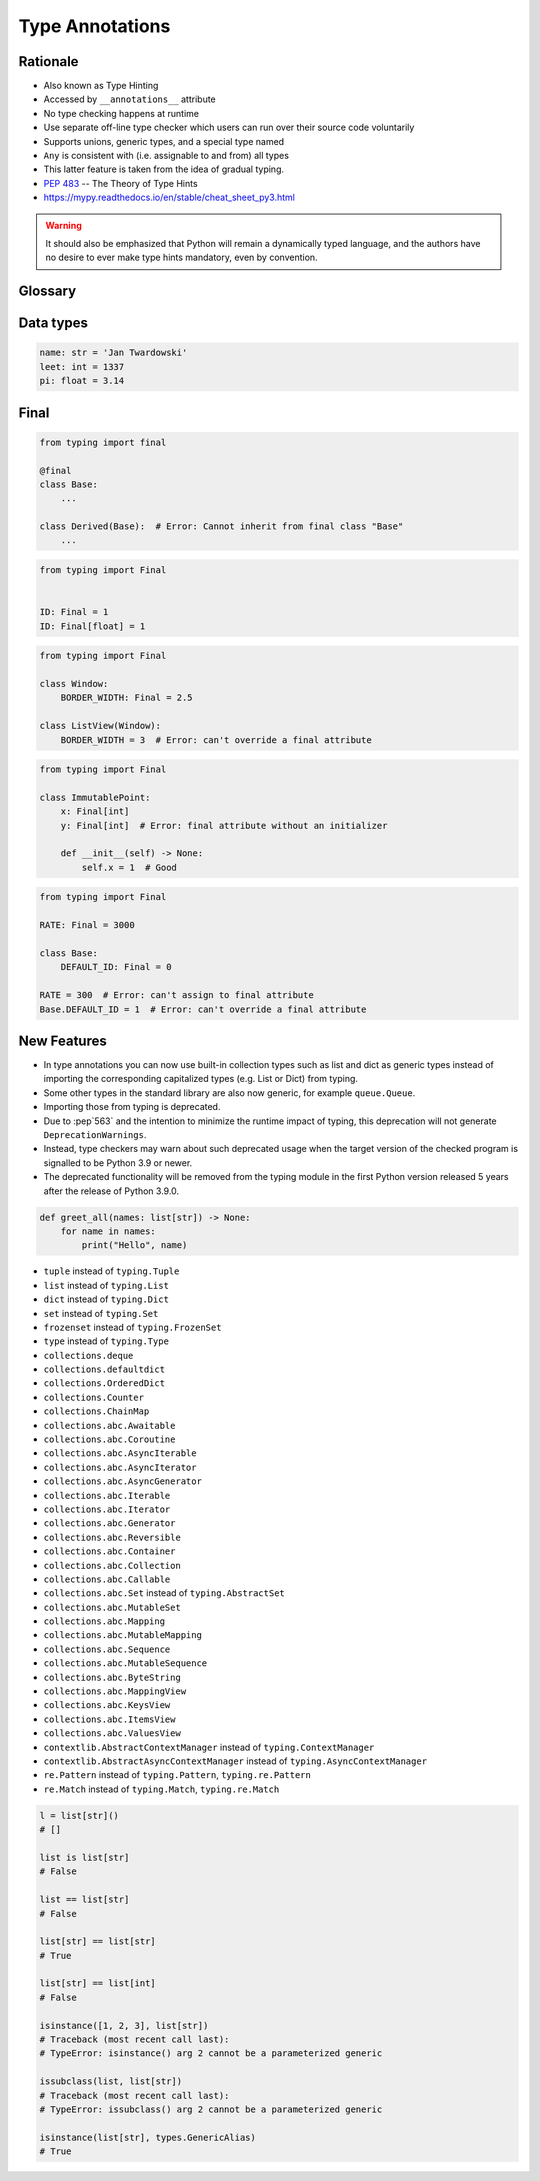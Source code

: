 .. _Type Annotations:

****************
Type Annotations
****************


Rationale
=========
.. versionadded:: Python 3.5
    :pep:`484` -- Type Hints

* Also known as Type Hinting
* Accessed by ``__annotations__`` attribute
* No type checking happens at runtime
* Use separate off-line type checker which users can run over their source code voluntarily
* Supports unions, generic types, and a special type named
* ``Any`` is consistent with (i.e. assignable to and from) all types
* This latter feature is taken from the idea of gradual typing.
* :pep:`483` -- The Theory of Type Hints
* https://mypy.readthedocs.io/en/stable/cheat_sheet_py3.html

.. warning:: It should also be emphasized that Python will remain a dynamically typed language, and the authors have no desire to ever make type hints mandatory, even by convention.


Glossary
========
.. glossary::

    Generic
        A type that can be parameterized, typically a container.
        Also known as a parametric type or a generic type.
        For example: ``dict``.

    Parameterized Generic
        A specific instance of a generic with the expected types for container elements provided.
        Also known as a parameterized type.
        For example: ``dict[str, int]``.


Data types
==========
.. code-block:: python

    name: str = 'Jan Twardowski'
    leet: int = 1337
    pi: float = 3.14



Final
=====
.. versionadded:: Python 3.8
    :pep:`591` -- Adding a final qualifier to typing

.. code-block:: python

    from typing import final

    @final
    class Base:
        ...

    class Derived(Base):  # Error: Cannot inherit from final class "Base"
        ...

.. code-block:: python

    from typing import Final


    ID: Final = 1
    ID: Final[float] = 1

.. code-block:: python

    from typing import Final

    class Window:
        BORDER_WIDTH: Final = 2.5

    class ListView(Window):
        BORDER_WIDTH = 3  # Error: can't override a final attribute

.. code-block:: python

    from typing import Final

    class ImmutablePoint:
        x: Final[int]
        y: Final[int]  # Error: final attribute without an initializer

        def __init__(self) -> None:
            self.x = 1  # Good

.. code-block:: python

    from typing import Final

    RATE: Final = 3000

    class Base:
        DEFAULT_ID: Final = 0

    RATE = 300  # Error: can't assign to final attribute
    Base.DEFAULT_ID = 1  # Error: can't override a final attribute


New Features
============
.. versionadded:: Python 3.9
    :pep:`585` -- Type Hinting Generics In Standard Collections

* In type annotations you can now use built-in collection types such as list and dict as generic types instead of importing the corresponding capitalized types (e.g. List or Dict) from typing.
* Some other types in the standard library are also now generic, for example ``queue.Queue``.
* Importing those from typing is deprecated.
* Due to :pep`563` and the intention to minimize the runtime impact of typing, this deprecation will not generate ``DeprecationWarnings``.
* Instead, type checkers may warn about such deprecated usage when the target version of the checked program is signalled to be Python 3.9 or newer.
* The deprecated functionality will be removed from the typing module in the first Python version released 5 years after the release of Python 3.9.0.


.. code-block:: python

    def greet_all(names: list[str]) -> None:
        for name in names:
            print("Hello", name)

.. code-block:: python
    :caption: You can try this feature since Python 3.7 with ``from __future__ import annotations``

    from __future__ import annotations

    def find(haystack: dict[str, list[int]]) -> int:
        ...


* ``tuple`` instead of ``typing.Tuple``
* ``list`` instead of ``typing.List``
* ``dict`` instead of ``typing.Dict``
* ``set`` instead of ``typing.Set``
* ``frozenset`` instead of ``typing.FrozenSet``
* ``type`` instead of ``typing.Type``
* ``collections.deque``
* ``collections.defaultdict``
* ``collections.OrderedDict``
* ``collections.Counter``
* ``collections.ChainMap``
* ``collections.abc.Awaitable``
* ``collections.abc.Coroutine``
* ``collections.abc.AsyncIterable``
* ``collections.abc.AsyncIterator``
* ``collections.abc.AsyncGenerator``
* ``collections.abc.Iterable``
* ``collections.abc.Iterator``
* ``collections.abc.Generator``
* ``collections.abc.Reversible``
* ``collections.abc.Container``
* ``collections.abc.Collection``
* ``collections.abc.Callable``
* ``collections.abc.Set`` instead of ``typing.AbstractSet``
* ``collections.abc.MutableSet``
* ``collections.abc.Mapping``
* ``collections.abc.MutableMapping``
* ``collections.abc.Sequence``
* ``collections.abc.MutableSequence``
* ``collections.abc.ByteString``
* ``collections.abc.MappingView``
* ``collections.abc.KeysView``
* ``collections.abc.ItemsView``
* ``collections.abc.ValuesView``
* ``contextlib.AbstractContextManager``  instead of ``typing.ContextManager``
* ``contextlib.AbstractAsyncContextManager``  instead of ``typing.AsyncContextManager``
* ``re.Pattern``  instead of ``typing.Pattern``, ``typing.re.Pattern``
* ``re.Match``  instead of ``typing.Match``, ``typing.re.Match``

.. code-block:: python

    l = list[str]()
    # []

    list is list[str]
    # False

    list == list[str]
    # False

    list[str] == list[str]
    # True

    list[str] == list[int]
    # False

    isinstance([1, 2, 3], list[str])
    # Traceback (most recent call last):
    # TypeError: isinstance() arg 2 cannot be a parameterized generic

    issubclass(list, list[str])
    # Traceback (most recent call last):
    # TypeError: issubclass() arg 2 cannot be a parameterized generic

    isinstance(list[str], types.GenericAlias)
    # True
